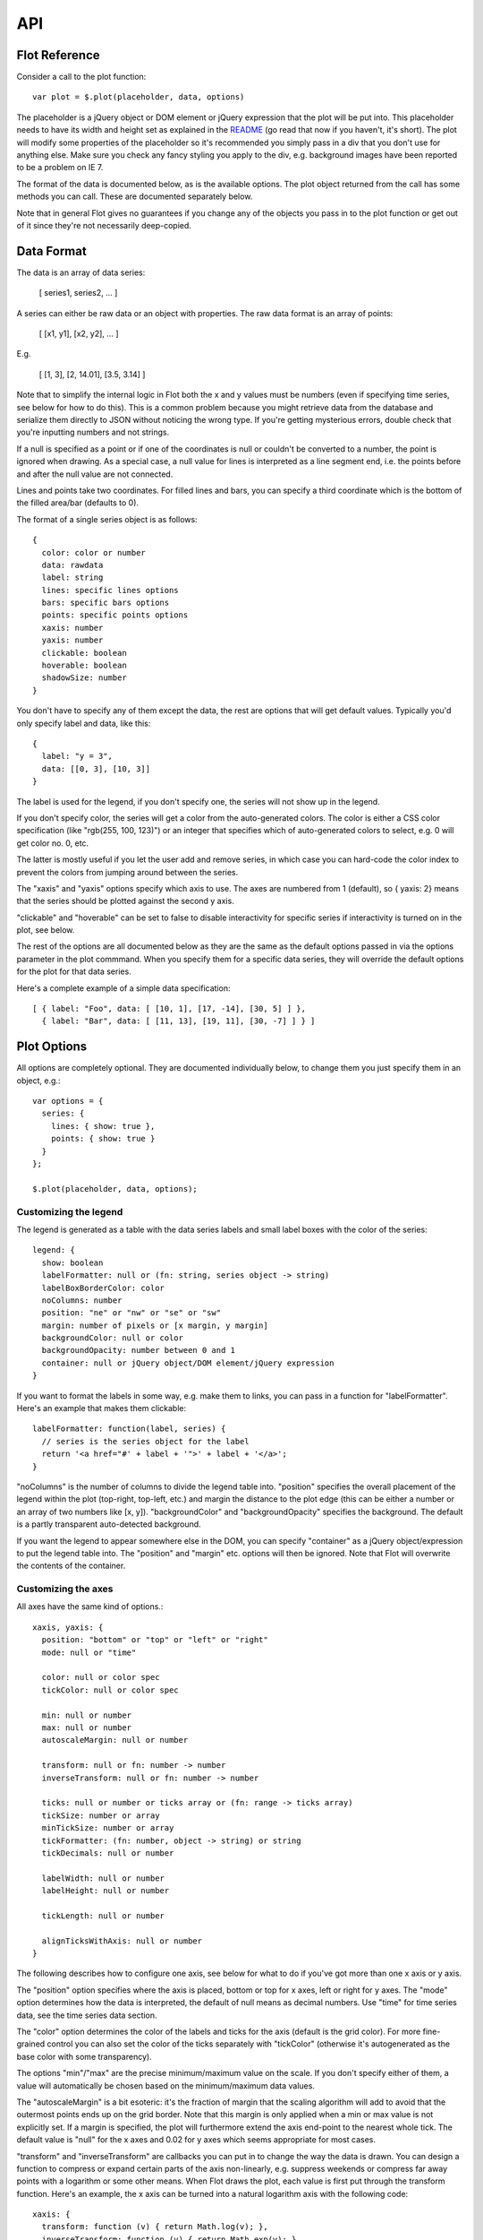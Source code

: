 ===
API
===

Flot Reference
--------------

Consider a call to the plot function::

   var plot = $.plot(placeholder, data, options)

The placeholder is a jQuery object or DOM element or jQuery expression
that the plot will be put into. This placeholder needs to have its
width and height set as explained in the `README <http://flot.googlecode.com/svn/trunk/README.txt>`_ 
(go read that now if
you haven't, it's short). The plot will modify some properties of the
placeholder so it's recommended you simply pass in a div that you
don't use for anything else. Make sure you check any fancy styling
you apply to the div, e.g. background images have been reported to be a
problem on IE 7.

The format of the data is documented below, as is the available
options. The plot object returned from the call has some methods you
can call. These are documented separately below.

Note that in general Flot gives no guarantees if you change any of the
objects you pass in to the plot function or get out of it since
they're not necessarily deep-copied.

Data Format
-----------

The data is an array of data series:

  [ series1, series2, ... ]

A series can either be raw data or an object with properties. The raw
data format is an array of points:

  [ [x1, y1], [x2, y2], ... ]

E.g.

  [ [1, 3], [2, 14.01], [3.5, 3.14] ]

Note that to simplify the internal logic in Flot both the x and y
values must be numbers (even if specifying time series, see below for
how to do this). This is a common problem because you might retrieve
data from the database and serialize them directly to JSON without
noticing the wrong type. If you're getting mysterious errors, double
check that you're inputting numbers and not strings.

If a null is specified as a point or if one of the coordinates is null
or couldn't be converted to a number, the point is ignored when
drawing. As a special case, a null value for lines is interpreted as a
line segment end, i.e. the points before and after the null value are
not connected.

Lines and points take two coordinates. For filled lines and bars, you
can specify a third coordinate which is the bottom of the filled
area/bar (defaults to 0).

The format of a single series object is as follows::

  {
    color: color or number
    data: rawdata
    label: string
    lines: specific lines options
    bars: specific bars options
    points: specific points options
    xaxis: number
    yaxis: number
    clickable: boolean
    hoverable: boolean
    shadowSize: number
  }

You don't have to specify any of them except the data, the rest are
options that will get default values. Typically you'd only specify
label and data, like this::

  {
    label: "y = 3",
    data: [[0, 3], [10, 3]]
  }

The label is used for the legend, if you don't specify one, the series
will not show up in the legend.

If you don't specify color, the series will get a color from the
auto-generated colors. The color is either a CSS color specification
(like "rgb(255, 100, 123)") or an integer that specifies which of
auto-generated colors to select, e.g. 0 will get color no. 0, etc.

The latter is mostly useful if you let the user add and remove series,
in which case you can hard-code the color index to prevent the colors
from jumping around between the series.

The "xaxis" and "yaxis" options specify which axis to use. The axes
are numbered from 1 (default), so { yaxis: 2} means that the series
should be plotted against the second y axis.

"clickable" and "hoverable" can be set to false to disable
interactivity for specific series if interactivity is turned on in
the plot, see below.

The rest of the options are all documented below as they are the same
as the default options passed in via the options parameter in the plot
commmand. When you specify them for a specific data series, they will
override the default options for the plot for that data series.

Here's a complete example of a simple data specification::

  [ { label: "Foo", data: [ [10, 1], [17, -14], [30, 5] ] },
    { label: "Bar", data: [ [11, 13], [19, 11], [30, -7] ] } ]


Plot Options
------------

All options are completely optional. They are documented individually
below, to change them you just specify them in an object, e.g.::

  var options = {
    series: {
      lines: { show: true },
      points: { show: true }
    }
  };

  $.plot(placeholder, data, options);


Customizing the legend
======================
The legend is generated as a table with the data series labels and
small label boxes with the color of the series::

  legend: {
    show: boolean
    labelFormatter: null or (fn: string, series object -> string)
    labelBoxBorderColor: color
    noColumns: number
    position: "ne" or "nw" or "se" or "sw"
    margin: number of pixels or [x margin, y margin]
    backgroundColor: null or color
    backgroundOpacity: number between 0 and 1
    container: null or jQuery object/DOM element/jQuery expression
  }

If you want to format
the labels in some way, e.g. make them to links, you can pass in a
function for "labelFormatter". Here's an example that makes them
clickable::

  labelFormatter: function(label, series) {
    // series is the series object for the label
    return '<a href="#' + label + '">' + label + '</a>';
  }

"noColumns" is the number of columns to divide the legend table into.
"position" specifies the overall placement of the legend within the
plot (top-right, top-left, etc.) and margin the distance to the plot
edge (this can be either a number or an array of two numbers like [x,
y]). "backgroundColor" and "backgroundOpacity" specifies the
background. The default is a partly transparent auto-detected
background.

If you want the legend to appear somewhere else in the DOM, you can
specify "container" as a jQuery object/expression to put the legend
table into. The "position" and "margin" etc. options will then be
ignored. Note that Flot will overwrite the contents of the container.


Customizing the axes
====================
All axes have the same kind of options.::

  xaxis, yaxis: {
    position: "bottom" or "top" or "left" or "right"
    mode: null or "time"

    color: null or color spec
    tickColor: null or color spec
    
    min: null or number
    max: null or number
    autoscaleMargin: null or number
    
    transform: null or fn: number -> number
    inverseTransform: null or fn: number -> number
    
    ticks: null or number or ticks array or (fn: range -> ticks array)
    tickSize: number or array
    minTickSize: number or array
    tickFormatter: (fn: number, object -> string) or string
    tickDecimals: null or number

    labelWidth: null or number
    labelHeight: null or number
    
    tickLength: null or number

    alignTicksWithAxis: null or number
  }

The following describes how to
configure one axis, see below for what to do if you've got more than
one x axis or y axis.

The "position" option specifies where the axis is placed, bottom or
top for x axes, left or right for y axes. The "mode" option determines
how the data is interpreted, the default of null means as decimal
numbers. Use "time" for time series data, see the time series data
section.

The "color" option determines the color of the labels and ticks for
the axis (default is the grid color). For more fine-grained control
you can also set the color of the ticks separately with "tickColor"
(otherwise it's autogenerated as the base color with some
transparency).

The options "min"/"max" are the precise minimum/maximum value on the
scale. If you don't specify either of them, a value will automatically
be chosen based on the minimum/maximum data values.

The "autoscaleMargin" is a bit esoteric: it's the fraction of margin
that the scaling algorithm will add to avoid that the outermost points
ends up on the grid border. Note that this margin is only applied when
a min or max value is not explicitly set. If a margin is specified,
the plot will furthermore extend the axis end-point to the nearest
whole tick. The default value is "null" for the x axes and 0.02 for y
axes which seems appropriate for most cases.

"transform" and "inverseTransform" are callbacks you can put in to
change the way the data is drawn. You can design a function to
compress or expand certain parts of the axis non-linearly, e.g.
suppress weekends or compress far away points with a logarithm or some
other means. When Flot draws the plot, each value is first put through
the transform function. Here's an example, the x axis can be turned
into a natural logarithm axis with the following code::

  xaxis: {
    transform: function (v) { return Math.log(v); },
    inverseTransform: function (v) { return Math.exp(v); }
  }

Note that for finding extrema, Flot assumes that the transform
function does not reorder values (it should be monotone).

The inverseTransform is simply the inverse of the transform function
(so v == inverseTransform(transform(v)) for all relevant v). It is
required for converting from canvas coordinates to data coordinates,
e.g. for a mouse interaction where a certain pixel is clicked. If you
don't use any interactive features of Flot, you may not need it.


The rest of the options deal with the ticks.

If you don't specify any ticks, a tick generator algorithm will make
some for you. The algorithm has two passes. It first estimates how
many ticks would be reasonable and uses this number to compute a nice
round tick interval size. Then it generates the ticks.

You can specify how many ticks the algorithm aims for by setting
"ticks" to a number. The algorithm always tries to generate reasonably
round tick values so even if you ask for three ticks, you might get
five if that fits better with the rounding. If you don't want any
ticks at all, set "ticks" to 0 or an empty array.

Another option is to skip the rounding part and directly set the tick
interval size with "tickSize". If you set it to 2, you'll get ticks at
2, 4, 6, etc. Alternatively, you can specify that you just don't want
ticks at a size less than a specific tick size with "minTickSize".
Note that for time series, the format is an array like [2, "month"],
see the next section.

If you want to completely override the tick algorithm, you can specify
an array for "ticks", either like this::

  ticks: [0, 1.2, 2.4]

Or like this where the labels are also customized::

  ticks: [[0, "zero"], [1.2, "one mark"], [2.4, "two marks"]]

You can mix the two if you like.
  
For extra flexibility you can specify a function as the "ticks"
parameter. The function will be called with an object with the axis
min and max and should return a ticks array. Here's a simplistic tick
generator that spits out intervals of pi, suitable for use on the x
axis for trigonometric functions::

  function piTickGenerator(axis) {
    var res = [], i = Math.floor(axis.min / Math.PI);
    do {
      var v = i * Math.PI;
      res.push([v, i + "\u03c0"]);
      ++i;
    } while (v < axis.max);
    
    return res;
  }

You can control how the ticks look like with "tickDecimals", the
number of decimals to display (default is auto-detected).

Alternatively, for ultimate control over how ticks are formatted you can
provide a function to "tickFormatter". The function is passed two
parameters, the tick value and an "axis" object with information, and
should return a string. The default formatter looks like this::

  function formatter(val, axis) {
    return val.toFixed(axis.tickDecimals);
  }

The axis object has "min" and "max" with the range of the axis,
"tickDecimals" with the number of decimals to round the value to and
"tickSize" with the size of the interval between ticks as calculated
by the automatic axis scaling algorithm (or specified by you). Here's
an example of a custom formatter::

  function suffixFormatter(val, axis) {
    if (val > 1000000)
      return (val / 1000000).toFixed(axis.tickDecimals) + " MB";
    else if (val > 1000)
      return (val / 1000).toFixed(axis.tickDecimals) + " kB";
    else
      return val.toFixed(axis.tickDecimals) + " B";
  }

"labelWidth" and "labelHeight" specifies a fixed size of the tick
labels in pixels. They're useful in case you need to align several
plots.

"tickLength" is the length of the tick lines in pixels. By default, the
innermost axes will have ticks that extend all across the plot, while
any extra axes use small ticks. A value of null means use the default,
while a number means small ticks of that length - set it to 0 to hide
the lines completely.

If you set "alignTicksWithAxis" to the number of another axis, e.g.
alignTicksWithAxis: 1, Flot will ensure that the autogenerated ticks
of this axis are aligned with the ticks of the other axis. This may
improve the looks, e.g. if you have one y axis to the left and one to
the right, because the grid lines will then match the ticks in both
ends. The trade-off is that the forced ticks won't necessarily be at
natural places.


Multiple axes
=============

If you need more than one x axis or y axis, you need to specify for
each data series which axis they are to use, as described under the
format of the data series, e.g. { data: [...], yaxis: 2 } specifies
that a series should be plotted against the second y axis.

To actually configure that axis, you can't use the xaxis/yaxis options
directly - instead there are two arrays in the options::

   xaxes: []
   yaxes: []

Here's an example of configuring a single x axis and two y axes (we
can leave options of the first y axis empty as the defaults are fine)::

  {
    xaxes: [ { position: "top" } ],
    yaxes: [ { }, { position: "right", min: 20 } ]
  }

The arrays get their default values from the xaxis/yaxis settings, so
say you want to have all y axes start at zero, you can simply specify
yaxis: { min: 0 } instead of adding a min parameter to all the axes.

Generally, the various interfaces in Flot dealing with data points
either accept an xaxis/yaxis parameter to specify which axis number to
use (starting from 1), or lets you specify the coordinate directly as
x2/x3/... or x2axis/x3axis/... instead of "x" or "xaxis".

  
Time series data
================

Time series are a bit more difficult than scalar data because
calendars don't follow a simple base 10 system. For many cases, Flot
abstracts most of this away, but it can still be a bit difficult to
get the data into Flot. So we'll first discuss the data format.

The time series support in Flot is based on Javascript timestamps,
i.e. everywhere a time value is expected or handed over, a Javascript
timestamp number is used. This is a number, not a Date object. A
Javascript timestamp is the number of milliseconds since January 1,
1970 00:00:00 UTC. This is almost the same as Unix timestamps, except it's
in milliseconds, so remember to multiply by 1000!

You can see a timestamp like this

  alert((new Date()).getTime())

Normally you want the timestamps to be displayed according to a
certain time zone, usually the time zone in which the data has been
produced. However, Flot always displays timestamps according to UTC.
It has to as the only alternative with core Javascript is to interpret
the timestamps according to the time zone that the visitor is in,
which means that the ticks will shift unpredictably with the time zone
and daylight savings of each visitor.

So given that there's no good support for custom time zones in
Javascript, you'll have to take care of this server-side.

The easiest way to think about it is to pretend that the data
production time zone is UTC, even if it isn't. So if you have a
datapoint at 2002-02-20 08:00, you can generate a timestamp for eight
o'clock UTC even if it really happened eight o'clock UTC+0200.

In PHP you can get an appropriate timestamp with
'strtotime("2002-02-20 UTC") * 1000', in Python with
'calendar.timegm(datetime_object.timetuple()) * 1000', in .NET with
something like::

  public static int GetJavascriptTimestamp(System.DateTime input)
  {
    System.TimeSpan span = new System.TimeSpan(System.DateTime.Parse("1/1/1970").Ticks);
    System.DateTime time = input.Subtract(span);
    return (long)(time.Ticks / 10000);
  }

Javascript also has some support for parsing date strings, so it is
possible to generate the timestamps manually client-side.

If you've already got the real UTC timestamp, it's too late to use the
pretend trick described above. But you can fix up the timestamps by
adding the time zone offset, e.g. for UTC+0200 you would add 2 hours
to the UTC timestamp you got. Then it'll look right on the plot. Most
programming environments have some means of getting the timezone
offset for a specific date (note that you need to get the offset for
each individual timestamp to account for daylight savings).

Once you've gotten the timestamps into the data and specified "time"
as the axis mode, Flot will automatically generate relevant ticks and
format them. As always, you can tweak the ticks via the "ticks" option
- just remember that the values should be timestamps (numbers), not
Date objects.

Tick generation and formatting can also be controlled separately
through the following axis options::

  minTickSize: array
  timeformat: null or format string
  monthNames: null or array of size 12 of strings
  twelveHourClock: boolean

Here "timeformat" is a format string to use. You might use it like
this::

  xaxis: {
    mode: "time"
    timeformat: "%y/%m/%d"
  }
  
This will result in tick labels like "2000/12/24". The following
specifiers are supported::

  %h: hours
  %H: hours (left-padded with a zero)
  %M: minutes (left-padded with a zero)
  %S: seconds (left-padded with a zero)
  %d: day of month (1-31), use %0d for zero-padding
  %m: month (1-12), use %0m for zero-padding
  %y: year (four digits)
  %b: month name (customizable)
  %p: am/pm, additionally switches %h/%H to 12 hour instead of 24
  %P: AM/PM (uppercase version of %p)

Inserting a zero like %0m or %0d means that the specifier will be
left-padded with a zero if it's only single-digit. So %y-%0m-%0d
results in unambigious ISO timestamps like 2007-05-10 (for May 10th).

You can customize the month names with the "monthNames" option. For
instance, for Danish you might specify::

  monthNames: ["jan", "feb", "mar", "apr", "maj", "jun", "jul", "aug", "sep", "okt", "nov", "dec"]

If you set "twelveHourClock" to true, the autogenerated timestamps
will use 12 hour AM/PM timestamps instead of 24 hour.
  
The format string and month names are used by a very simple built-in
format function that takes a date object, a format string (and
optionally an array of month names) and returns the formatted string.
If needed, you can access it as $.plot.formatDate(date, formatstring,
monthNames) or even replace it with another more advanced function
from a date library if you're feeling adventurous.

If everything else fails, you can control the formatting by specifying
a custom tick formatter function as usual. Here's a simple example
which will format December 24 as 24/12::

  tickFormatter: function (val, axis) {
    var d = new Date(val);
    return d.getUTCDate() + "/" + (d.getUTCMonth() + 1);
  }

Note that for the time mode "tickSize" and "minTickSize" are a bit
special in that they are arrays on the form "[value, unit]" where unit
is one of "second", "minute", "hour", "day", "month" and "year". So
you can specify::

  minTickSize: [1, "month"]

to get a tick interval size of at least 1 month and correspondingly,
if axis.tickSize is [2, "day"] in the tick formatter, the ticks have
been produced with two days in-between.



Customizing the data series
===========================

The options inside "series: {}" are copied to each of the series. So
you can specify that all series should have bars by putting it in the
global options, or override it for individual series by specifying
bars in a particular the series object in the array of data.::

  series: {
    lines, points, bars: {
      show: boolean
      lineWidth: number
      fill: boolean or number
      fillColor: null or color/gradient
    }

    points: {
      radius: number
      symbol: "circle" or function
    }

    bars: {
      barWidth: number
      align: "left" or "center"
      horizontal: boolean
    }

    lines: {
      steps: boolean
    }

    shadowSize: number
  }
  
  colors: [ color1, color2, ... ]

  
The most important options are "lines", "points" and "bars" that
specify whether and how lines, points and bars should be shown for
each data series. In case you don't specify anything at all, Flot will
default to showing lines (you can turn this off with
lines: { show: false }). You can specify the various types
independently of each other, and Flot will happily draw each of them
in turn (this is probably only useful for lines and points), e.g.::

  var options = {
    series: {
      lines: { show: true, fill: true, fillColor: "rgba(255, 255, 255, 0.8)" },
      points: { show: true, fill: false }
    }
  };

"lineWidth" is the thickness of the line or outline in pixels. You can
set it to 0 to prevent a line or outline from being drawn; this will
also hide the shadow.

"fill" is whether the shape should be filled. For lines, this produces
area graphs. You can use "fillColor" to specify the color of the fill.
If "fillColor" evaluates to false (default for everything except
points which are filled with white), the fill color is auto-set to the
color of the data series. You can adjust the opacity of the fill by
setting fill to a number between 0 (fully transparent) and 1 (fully
opaque).

For bars, fillColor can be a gradient, see the gradient documentation
below. "barWidth" is the width of the bars in units of the x axis (or
the y axis if "horizontal" is true), contrary to most other measures
that are specified in pixels. For instance, for time series the unit
is milliseconds so 24 * 60 * 60 * 1000 produces bars with the width of
a day. "align" specifies whether a bar should be left-aligned
(default) or centered on top of the value it represents. When
"horizontal" is on, the bars are drawn horizontally, i.e. from the y
axis instead of the x axis; note that the bar end points are still
defined in the same way so you'll probably want to swap the
coordinates if you've been plotting vertical bars first.

For lines, "steps" specifies whether two adjacent data points are
connected with a straight (possibly diagonal) line or with first a
horizontal and then a vertical line. Note that this transforms the
data by adding extra points.

For points, you can specify the radius and the symbol. The only
built-in symbol type is circles, for other types you can use a plugin
or define them yourself by specifying a callback::

  function cross(ctx, x, y, radius, shadow) {
      var size = radius * Math.sqrt(Math.PI) / 2;
      ctx.moveTo(x - size, y - size);
      ctx.lineTo(x + size, y + size);
      ctx.moveTo(x - size, y + size);
      ctx.lineTo(x + size, y - size);
  }

The parameters are the drawing context, x and y coordinates of the
center of the point, a radius which corresponds to what the circle
would have used and whether the call is to draw a shadow (due to
limited canvas support, shadows are currently faked through extra
draws). It's good practice to ensure that the area covered by the
symbol is the same as for the circle with the given radius, this
ensures that all symbols have approximately the same visual weight.

"shadowSize" is the default size of shadows in pixels. Set it to 0 to
remove shadows.

The "colors" array specifies a default color theme to get colors for
the data series from. You can specify as many colors as you like, like
this:

  colors: ["#d18b2c", "#dba255", "#919733"]

If there are more data series than colors, Flot will try to generate
extra colors by lightening and darkening colors in the theme.


Customizing the grid
====================
The grid is the thing with the axes and a number of ticks. Many of the
things in the grid are configured under the individual axes, but not
all. "color" is the color of the grid itself whereas "backgroundColor"
specifies the background color inside the grid area, here null means
that the background is transparent. You can also set a gradient, see
the gradient documentation below.::

  grid: {
    show: boolean
    aboveData: boolean
    color: color
    backgroundColor: color/gradient or null
    labelMargin: number
    axisMargin: number
    markings: array of markings or (fn: axes -> array of markings)
    borderWidth: number
    borderColor: color or null
    clickable: boolean
    hoverable: boolean
    autoHighlight: boolean
    mouseActiveRadius: number
  }


You can turn off the whole grid including tick labels by setting
"show" to false. "aboveData" determines whether the grid is drawn
above the data or below (below is default).

"labelMargin" is the space in pixels between tick labels and axis
line, and "axisMargin" is the space in pixels between axes when there
are two next to each other. Note that you can style the tick labels
with CSS, e.g. to change the color. They have class "tickLabel".
"borderWidth" is the width of the border around the plot. Set it to 0
to disable the border. You can also set "borderColor" if you want the
border to have a different color than the grid lines.

"markings" is used to draw simple lines and rectangular areas in the
background of the plot. You can either specify an array of ranges on
the form { xaxis: { from, to }, yaxis: { from, to } } (with multiple
axes, you can specify coordinates for other axes instead, e.g. as
x2axis/x3axis/...) or with a function that returns such an array given
the axes for the plot in an object as the first parameter.

You can set the color of markings by specifying "color" in the ranges
object. Here's an example array::

  markings: [ { xaxis: { from: 0, to: 2 }, yaxis: { from: 10, to: 10 }, color: "#bb0000" }, ... ]

If you leave out one of the values, that value is assumed to go to the
border of the plot. So for example if you only specify { xaxis: {
from: 0, to: 2 } } it means an area that extends from the top to the
bottom of the plot in the x range 0-2.

A line is drawn if from and to are the same, e.g.::

  markings: [ { yaxis: { from: 1, to: 1 } }, ... ]

would draw a line parallel to the x axis at y = 1. You can control the
line width with "lineWidth" in the range object.

An example function that makes vertical stripes might look like this::

  markings: function (axes) {
    var markings = [];
    for (var x = Math.floor(axes.xaxis.min); x < axes.xaxis.max; x += 2)
      markings.push({ xaxis: { from: x, to: x + 1 } });
    return markings;
  }


If you set "clickable" to true, the plot will listen for click events
on the plot area and fire a "plotclick" event on the placeholder with
a position and a nearby data item object as parameters. The coordinates
are available both in the unit of the axes (not in pixels) and in
global screen coordinates.

Likewise, if you set "hoverable" to true, the plot will listen for
mouse move events on the plot area and fire a "plothover" event with
the same parameters as the "plotclick" event. If "autoHighlight" is
true (the default), nearby data items are highlighted automatically.
If needed, you can disable highlighting and control it yourself with
the highlight/unhighlight plot methods described elsewhere.

You can use "plotclick" and "plothover" events like this::

    $.plot($("#placeholder"), [ d ], { grid: { clickable: true } });

    $("#placeholder").bind("plotclick", function (event, pos, item) {
        alert("You clicked at " + pos.x + ", " + pos.y);
        // axis coordinates for other axes, if present, are in pos.x2, pos.x3, ...
        // if you need global screen coordinates, they are pos.pageX, pos.pageY

        if (item) {
          highlight(item.series, item.datapoint);
          alert("You clicked a point!");
        }
    });

The item object in this example is either null or a nearby object on the form::

  item: {
      datapoint: the point, e.g. [0, 2]
      dataIndex: the index of the point in the data array
      series: the series object
      seriesIndex: the index of the series
      pageX, pageY: the global screen coordinates of the point
  }

For instance, if you have specified the data like this::

    $.plot($("#placeholder"), [ { label: "Foo", data: [[0, 10], [7, 3]] } ], ...);

and the mouse is near the point (7, 3), "datapoint" is [7, 3],
"dataIndex" will be 1, "series" is a normalized series object with
among other things the "Foo" label in series.label and the color in
series.color, and "seriesIndex" is 0. Note that plugins and options
that transform the data can shift the indexes from what you specified
in the original data array.

If you use the above events to update some other information and want
to clear out that info in case the mouse goes away, you'll probably
also need to listen to "mouseout" events on the placeholder div.

"mouseActiveRadius" specifies how far the mouse can be from an item
and still activate it. If there are two or more points within this
radius, Flot chooses the closest item. For bars, the top-most bar
(from the latest specified data series) is chosen.

If you want to disable interactivity for a specific data series, you
can set "hoverable" and "clickable" to false in the options for that
series, like this { data: [...], label: "Foo", clickable: false }.


Specifying gradients
====================

A gradient is specified like this::

  { colors: [ color1, color2, ... ] }

For instance, you might specify a background on the grid going from
black to gray like this::

  grid: {
    backgroundColor: { colors: ["#000", "#999"] }
  }

For the series you can specify the gradient as an object that
specifies the scaling of the brightness and the opacity of the series
color, e.g.::

  { colors: [{ opacity: 0.8 }, { brightness: 0.6, opacity: 0.8 } ] }

where the first color simply has its alpha scaled, whereas the second
is also darkened. For instance, for bars the following makes the bars
gradually disappear, without outline::

  bars: {
      show: true,
      lineWidth: 0,
      fill: true,
      fillColor: { colors: [ { opacity: 0.8 }, { opacity: 0.1 } ] }
  }
  
Flot currently only supports vertical gradients drawn from top to
bottom because that's what works with IE.


Plot Methods
------------

The Plot object returned from the plot function has some methods you
can call::

  - highlight(series, datapoint)

    Highlight a specific datapoint in the data series. You can either
    specify the actual objects, e.g. if you got them from a
    "plotclick" event, or you can specify the indices, e.g.
    highlight(1, 3) to highlight the fourth point in the second series
    (remember, zero-based indexing).

  
  - unhighlight(series, datapoint) or unhighlight()

    Remove the highlighting of the point, same parameters as
    highlight.

    If you call unhighlight with no parameters, e.g. as
    plot.unhighlight(), all current highlights are removed.


  - setData(data)

    You can use this to reset the data used. Note that axis scaling,
    ticks, legend etc. will not be recomputed (use setupGrid() to do
    that). You'll probably want to call draw() afterwards.

    You can use this function to speed up redrawing a small plot if
    you know that the axes won't change. Put in the new data with
    setData(newdata), call draw(), and you're good to go. Note that
    for large datasets, almost all the time is consumed in draw()
    plotting the data so in this case don't bother.

    
  - setupGrid()

    Recalculate and set axis scaling, ticks, legend etc.

    Note that because of the drawing model of the canvas, this
    function will immediately redraw (actually reinsert in the DOM)
    the labels and the legend, but not the actual tick lines because
    they're drawn on the canvas. You need to call draw() to get the
    canvas redrawn.
    
  - draw()

    Redraws the plot canvas.

  - triggerRedrawOverlay()

    Schedules an update of an overlay canvas used for drawing
    interactive things like a selection and point highlights. This
    is mostly useful for writing plugins. The redraw doesn't happen
    immediately, instead a timer is set to catch multiple successive
    redraws (e.g. from a mousemove).

  - width()/height()

    Gets the width and height of the plotting area inside the grid.
    This is smaller than the canvas or placeholder dimensions as some
    extra space is needed (e.g. for labels).

  - offset()

    Returns the offset of the plotting area inside the grid relative
    to the document, useful for instance for calculating mouse
    positions (event.pageX/Y minus this offset is the pixel position
    inside the plot).

  - pointOffset({ x: xpos, y: ypos })

    Returns the calculated offset of the data point at (x, y) in data
    space within the placeholder div. If you are working with multiple axes, you
    can specify the x and y axis references, e.g. 

      o = pointOffset({ x: xpos, y: ypos, xaxis: 2, yaxis: 3 })
      // o.left and o.top now contains the offset within the div
  

There are also some members that let you peek inside the internal
workings of Flot which is useful in some cases. Note that if you change
something in the objects returned, you're changing the objects used by
Flot to keep track of its state, so be careful.::

  - getData()

    Returns an array of the data series currently used in normalized
    form with missing settings filled in according to the global
    options. So for instance to find out what color Flot has assigned
    to the data series, you could do this:

      var series = plot.getData();
      for (var i = 0; i < series.length; ++i)
        alert(series[i].color);

    A notable other interesting field besides color is datapoints
    which has a field "points" with the normalized data points in a
    flat array (the field "pointsize" is the increment in the flat
    array to get to the next point so for a dataset consisting only of
    (x,y) pairs it would be 2).

  - getAxes()

    Gets an object with the axes. The axes are returned as the
    attributes of the object, so for instance getAxes().xaxis is the
    x axis.

    Various things are stuffed inside an axis object, e.g. you could
    use getAxes().xaxis.ticks to find out what the ticks are for the
    xaxis. Two other useful attributes are p2c and c2p, functions for
    transforming from data point space to the canvas plot space and
    back. Both returns values that are offset with the plot offset.
    Check the Flot source code for the complete set of attributes (or
    output an axis with console.log() and inspect it).

    With multiple axes, the extra axes are returned as x2axis, x3axis,
    etc., e.g. getAxes().y2axis is the second y axis. You can check
    y2axis.used to see whether the axis is actually in use or not. 
 
  - getPlaceholder()

    Returns placeholder that the plot was put into. This can be useful
    for plugins for adding DOM elements or firing events.

  - getCanvas()

    Returns the canvas used for drawing in case you need to hack on it
    yourself. You'll probably need to get the plot offset too.
  
  - getPlotOffset()

    Gets the offset that the grid has within the canvas as an object
    with distances from the canvas edges as "left", "right", "top",
    "bottom". I.e., if you draw a circle on the canvas with the center
    placed at (left, top), its center will be at the top-most, left
    corner of the grid.

  - getOptions()

    Gets the options for the plot, in a normalized format with default
    values filled in.
    

Hooks
=====

In addition to the public methods, the Plot object also has some hooks
that can be used to modify the plotting process. You can install a
callback function at various points in the process, the function then
gets access to the internal data structures in Flot.

Here's an overview of the phases Flot goes through:

  1. Plugin initialization, parsing options
  
  2. Constructing the canvases used for drawing

  3. Set data: parsing data specification, calculating colors,
     copying raw data points into internal format,
     normalizing them, finding max/min for axis auto-scaling

  4. Grid setup: calculating axis spacing, ticks, inserting tick
     labels, the legend

  5. Draw: drawing the grid, drawing each of the series in turn

  6. Setting up event handling for interactive features

  7. Responding to events, if any

Each hook is simply a function which is put in the appropriate array.
You can add them through the "hooks" option, and they are also available
after the plot is constructed as the "hooks" attribute on the returned
plot object, e.g.

  // define a simple draw hook
  function hellohook(plot, canvascontext) { alert("hello!"); };

  // pass it in, in an array since we might want to specify several
  var plot = $.plot(placeholder, data, { hooks: { draw: [hellohook] } });

  // we can now find it again in plot.hooks.draw[0] unless a plugin
  // has added other hooks

The available hooks are described below. All hook callbacks get the
plot object as first parameter. You can find some examples of defined
hooks in the plugins bundled with Flot.

 - processOptions  [phase 1]

   function(plot, options)
   
   Called after Flot has parsed and merged options. Useful in the
   instance where customizations beyond simple merging of default
   values is needed. A plugin might use it to detect that it has been
   enabled and then turn on or off other options.

 
 - processRawData  [phase 3]

   function(plot, series, data, datapoints)
 
   Called before Flot copies and normalizes the raw data for the given
   series. If the function fills in datapoints.points with normalized
   points and sets datapoints.pointsize to the size of the points,
   Flot will skip the copying/normalization step for this series.
   
   In any case, you might be interested in setting datapoints.format,
   an array of objects for specifying how a point is normalized and
   how it interferes with axis scaling.

   The default format array for points is something along the lines of::

     [
       { x: true, number: true, required: true },
       { y: true, number: true, required: true }
     ]

   The first object means that for the first coordinate it should be
   taken into account when scaling the x axis, that it must be a
   number, and that it is required - so if it is null or cannot be
   converted to a number, the whole point will be zeroed out with
   nulls. Beyond these you can also specify "defaultValue", a value to
   use if the coordinate is null. This is for instance handy for bars
   where one can omit the third coordinate (the bottom of the bar)
   which then defaults to 0.


 - processDatapoints  [phase 3]

   function(plot, series, datapoints)
 
   Called after normalization of the given series but before finding
   min/max of the data points. This hook is useful for implementing data
   transformations. "datapoints" contains the normalized data points in
   a flat array as datapoints.points with the size of a single point
   given in datapoints.pointsize. Here's a simple transform that
   multiplies all y coordinates by 2::

     function multiply(plot, series, datapoints) {
         var points = datapoints.points, ps = datapoints.pointsize;
         for (var i = 0; i < points.length; i += ps)
             points[i + 1] *= 2;
     }

   Note that you must leave datapoints in a good condition as Flot
   doesn't check it or do any normalization on it afterwards.


 - drawSeries  [phase 5]

   function(plot, canvascontext, series)

   Hook for custom drawing of a single series. Called just before the
   standard drawing routine has been called in the loop that draws
   each series.
   
 
 - draw  [phase 5]

   function(plot, canvascontext)
 
   Hook for drawing on the canvas. Called after the grid is drawn
   (unless it's disabled or grid.aboveData is set) and the series have
   been plotted (in case any points, lines or bars have been turned
   on). For examples of how to draw things, look at the source code.
   
 
 - bindEvents  [phase 6]

   function(plot, eventHolder)

   Called after Flot has setup its event handlers. Should set any
   necessary event handlers on eventHolder, a jQuery object with the
   canvas, e.g.::

     function (plot, eventHolder) {
         eventHolder.mousedown(function (e) {
             alert("You pressed the mouse at " + e.pageX + " " + e.pageY);
         });
     }

   Interesting events include click, mousemove, mouseup/down. You can
   use all jQuery events. Usually, the event handlers will update the
   state by drawing something (add a drawOverlay hook and call
   triggerRedrawOverlay) or firing an externally visible event for
   user code. See the crosshair plugin for an example.
     
   Currently, eventHolder actually contains both the static canvas
   used for the plot itself and the overlay canvas used for
   interactive features because some versions of IE get the stacking
   order wrong. The hook only gets one event, though (either for the
   overlay or for the static canvas).

   Note that custom plot events generated by Flot are not generated on
   eventHolder, but on the div placeholder supplied as the first
   argument to the plot call. You can get that with
   plot.getPlaceholder() - that's probably also the one you should use
   if you need to fire a custom event.


 - drawOverlay  [phase 7]

   function (plot, canvascontext)

   The drawOverlay hook is used for interactive things that need a
   canvas to draw on. The model currently used by Flot works the way
   that an extra overlay canvas is positioned on top of the static
   canvas. This overlay is cleared and then completely redrawn
   whenever something interesting happens. This hook is called when
   the overlay canvas is to be redrawn.

   "canvascontext" is the 2D context of the overlay canvas. You can
   use this to draw things. You'll most likely need some of the
   metrics computed by Flot, e.g. plot.width()/plot.height(). See the
   crosshair plugin for an example.


   
Plugins
-------

Plugins extend the functionality of Flot. To use a plugin, simply
include its Javascript file after Flot in the HTML page.

If you're worried about download size/latency, you can concatenate all
the plugins you use, and Flot itself for that matter, into one big file
(make sure you get the order right), then optionally run it through a
Javascript minifier such as YUI Compressor.

Here's a brief explanation of how the plugin plumbings work:

Each plugin registers itself in the global array $.plot.plugins. When
you make a new plot object with $.plot, Flot goes through this array
calling the "init" function of each plugin and merging default options
from its "option" attribute. The init function gets a reference to the
plot object created and uses this to register hooks and add new public
methods if needed.

See the PLUGINS.txt file for details on how to write a plugin. As the
above description hints, it's actually pretty easy.
